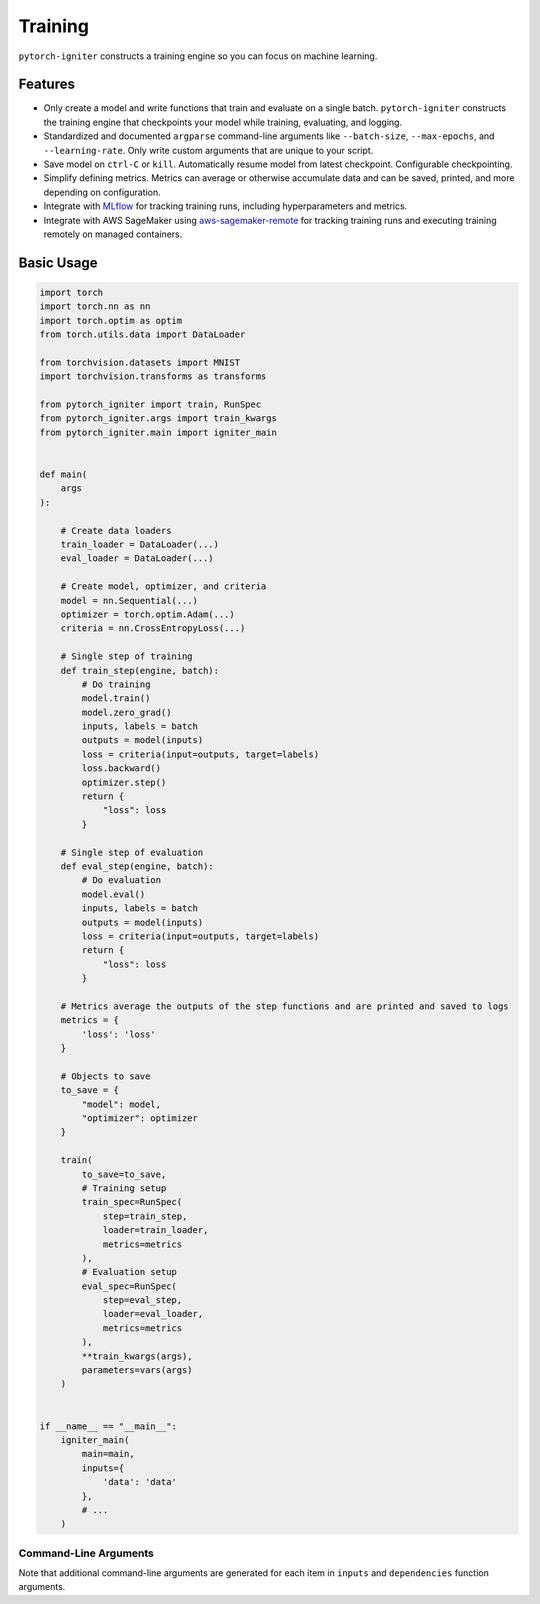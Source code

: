 Training
========

``pytorch-igniter`` constructs a training engine so you can focus on machine learning.

Features
+++++++++

* Only create a model and write functions that train and evaluate on a single batch. ``pytorch-igniter`` constructs
  the training engine that checkpoints your model while training, evaluating, and logging.
* Standardized and documented ``argparse`` command-line arguments like ``--batch-size``, ``--max-epochs``, and ``--learning-rate``.
  Only write custom arguments that are unique to your script.
* Save model on ``ctrl-C`` or ``kill``. Automatically resume model from latest checkpoint. Configurable checkpointing.
* Simplify defining metrics. Metrics can average or otherwise accumulate data and can be saved, printed, and more
  depending on configuration.
* Integrate with `MLflow <https://mlflow.org/>`_ for tracking training runs, including hyperparameters and metrics.
* Integrate with AWS SageMaker using `aws-sagemaker-remote <https://aws-sagemaker-remote.readthedocs.io/en/latest/>`_
  for tracking training runs and executing training remotely on managed containers.


Basic Usage
+++++++++++

.. code-block:: python
  
    import torch
    import torch.nn as nn
    import torch.optim as optim
    from torch.utils.data import DataLoader

    from torchvision.datasets import MNIST
    import torchvision.transforms as transforms

    from pytorch_igniter import train, RunSpec
    from pytorch_igniter.args import train_kwargs
    from pytorch_igniter.main import igniter_main


    def main(
        args
    ):

        # Create data loaders
        train_loader = DataLoader(...)
        eval_loader = DataLoader(...)

        # Create model, optimizer, and criteria
        model = nn.Sequential(...)
        optimizer = torch.optim.Adam(...)
        criteria = nn.CrossEntropyLoss(...)

        # Single step of training
        def train_step(engine, batch):
            # Do training
            model.train()
            model.zero_grad()
            inputs, labels = batch
            outputs = model(inputs)
            loss = criteria(input=outputs, target=labels)
            loss.backward()
            optimizer.step()
            return {
                "loss": loss
            }

        # Single step of evaluation
        def eval_step(engine, batch):
            # Do evaluation
            model.eval()
            inputs, labels = batch
            outputs = model(inputs)
            loss = criteria(input=outputs, target=labels)
            return {
                "loss": loss
            }

        # Metrics average the outputs of the step functions and are printed and saved to logs
        metrics = {
            'loss': 'loss'
        }

        # Objects to save
        to_save = {
            "model": model,
            "optimizer": optimizer
        }

        train(
            to_save=to_save,
            # Training setup
            train_spec=RunSpec(
                step=train_step,
                loader=train_loader,
                metrics=metrics
            ),
            # Evaluation setup
            eval_spec=RunSpec(
                step=eval_step,
                loader=eval_loader,
                metrics=metrics
            ),
            **train_kwargs(args),
            parameters=vars(args)
        )


    if __name__ == "__main__":
        igniter_main(
            main=main,
            inputs={
                'data': 'data'
            },
            # ...
        )

Command-Line Arguments
----------------------

Note that additional command-line arguments are generated for each item in ``inputs`` and ``dependencies`` function arguments.

.. argparse::
   :module: pytorch_igniter.args
   :func: parser_for_docs
   :prog: pytorch-igniter
